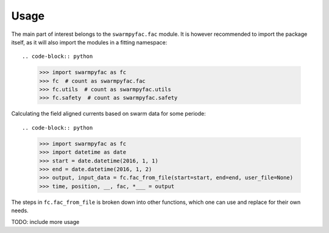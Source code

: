 Usage
=====
The main part of interest belongs to the ``swarmpyfac.fac`` module. It is however recommended to import the package itself, as it will also import the modules in a fitting namespace::
    
.. code-block:: python

    >>> import swarmpyfac as fc
    >>> fc  # count as swarmpyfac.fac
    >>> fc.utils  # count as swarmpyfac.utils
    >>> fc.safety  # count as swarmpyfac.safety
    

Calculating the field aligned currents based on swarm data for some periode::

.. code-block:: python

    >>> import swarmpyfac as fc
    >>> import datetime as date
    >>> start = date.datetime(2016, 1, 1)
    >>> end = date.datetime(2016, 1, 2)
    >>> output, input_data = fc.fac_from_file(start=start, end=end, user_file=None)
    >>> time, position, __, fac, *___ = output
    
The steps in ``fc.fac_from_file`` is broken down into other functions, which one can use and replace for their own needs.
    
TODO: include more usage